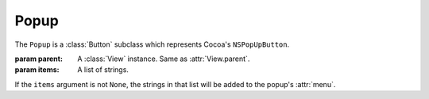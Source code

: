 Popup
=====

The ``Popup`` is a :class:`Button` subclass which represents Cocoa's ``NSPopUpButton``.

.. class:: Popup(parent[, items=None])

    :param parent: A :class:`View` instance. Same as :attr:`View.parent`.
    :param items: A list of strings.
    
    If the ``items`` argument is not ``None``, the strings in that list will be added to the popup's
    :attr:`menu`.

    .. attribute:: menu
        
        :class:`Menu`. The menu that pops up when you click on the popup. You can manimulate that
        menu like you manipulate a normal menu (it's in fact, a normal menu).
    
    .. attribute:: pullsdown
    
        **Boolean**. Tells whether the poopup is of "Pull Down" style. Equivalent to
        ``[self pullsDown]``.
